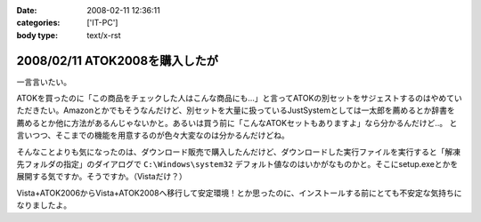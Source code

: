 :date: 2008-02-11 12:36:11
:categories: ['IT-PC']
:body type: text/x-rst

===============================
2008/02/11 ATOK2008を購入したが
===============================

一言言いたい。

ATOKを買ったのに「この商品をチェックした人はこんな商品にも...」と言ってATOKの別セットをサジェストするのはやめていただきたい。Amazonとかでもそうなんだけど、別セットを大量に扱っているJustSystemとしては一太郎を薦めるとか辞書を薦めるとか他に方法があるんじゃないかと。あるいは買う前に「こんなATOKセットもありますよ」なら分かるんだけど..。
と言いつつ、そこまでの機能を用意するのが色々大変なのは分かるんだけどね。

そんなことよりも気になったのは、ダウンロード販売で購入したんだけど、ダウンロードした実行ファイルを実行すると「解凍先フォルダの指定」のダイアログで ``C:\Windows\system32`` デフォルト値なのはいかがなものかと。そこにsetup.exeとかを展開する気ですか。そうですか。（Vistaだけ？）

Vista+ATOK2006からVista+ATOK2008へ移行して安定環境！とか思ったのに、インストールする前にとても不安定な気持ちになりましたよ。


.. :extend type: text/html
.. :extend:



.. :comments:
.. :comment id: 2008-02-11.5688530706
.. :title: Re:ATOK2008を購入したが
.. :author: Yujiro Nakamura
.. :date: 2008-02-11 13:19:30
.. :email: 
.. :url: 
.. :body:
.. サジェストはJust MyShopの話ですよね。僕も一昨日同じ事を思いました。特定商品の除外くらいできないものなんでしょうかねえ。
.. で、同じくATOK2008を買いましたが、展開先のデフォルトはカレントフォルダ（アーカイヴのあるフォルダ）でした。ちなみにVistaです。ATOK2006あたりから毎回ダウンロードで買ってますが、追加辞書なども含め基本的に展開先はカレントのようです。
.. 何らかの理由でカレントフォルダの取得で不具合があったか……。ちなみに、Firefoxのダウンロードマネージャー上でダウンロードした自己展開EXEを起動すると、Firefoxのインストールフォルダがカレントになってしまうことがありますが、似たようなことが起きているのかもしれません。ってキャプチャー見るとデスクトップ上から起動してるみたいだし関係ないかな……。
.. 
.. :comments:
.. :comment id: 2008-02-11.8678175053
.. :title: Re:ATOK2008を購入したが
.. :author: しみずかわ
.. :date: 2008-02-11 14:14:29
.. :email: 
.. :url: 
.. :body:
.. > サジェストはJust MyShopの話ですよね。
.. 
.. ですです。ハンバーガー単品買ったら「ご一緒にダブルバーガーセットはいかがですか？」って言われた気分です(^^;;
.. 
.. 展開先はなんでしょうね。自己解凍だからインストール済みのアーカイバDLLの設定とかは関係ないだろうし。ためしにネットワークドライブに置いて実行してみたら、そのフォルダが展開先デフォルト値になりました。Yujiroさんの言うとおり、カレントフォルダパス取得失敗という説が正解なんじゃないかなあ。
.. 
.. :comments:
.. :comment id: 2008-02-11.7614912808
.. :title: Re:ATOK2008を購入したが
.. :author: にわけん
.. :date: 2008-02-11 17:32:42
.. :email: niwaken@nsdev.co.jp
.. :url: 
.. :body:
.. 私もATOK2008をAAA優待版でJustMyShopから購入しました。前回はダウンロード版だったのですが、今回はパッケージ版。何故かと言うと広辞苑セットが欲しかったから保存も兼ねて。
.. 先程東京に帰国して今インストールが済んだ所です。
.. 
.. あのサジェスチョン、暇つぶしには良いのですが普段は結構鬱陶しい事が多いですね。
.. そんなサジェスチョンに釣られクマー(ノ ﾟДﾟ)ノって気分になるわたしゃひねくれ者ですか？(笑)
.. 
.. :comments:
.. :comment id: 2008-02-11.0748528265
.. :title: Re:クマー
.. :author: しみずかわ
.. :date: 2008-02-11 17:54:35
.. :email: 
.. :url: 
.. :body:
.. Amazonでなら時々釣られます...。あ、宅配DVDレンタルではよく辿るなあ。釣られても高々400円。
.. 
.. :trackbacks:
.. :trackback id: 2008-04-03.4522790159
.. :title: ATOK2008を5,000円以下でお得に買う方法
.. :blog name: ニートのFXブログ
.. :url: http://www.fxneet.com/cat7/atok20085000.php
.. :date: 2008-04-03 15:48:49
.. :body:
.. (&acute;･&omega;･`)まぁ　ATOKだけに限らず何でもそうなんで...
.. 
